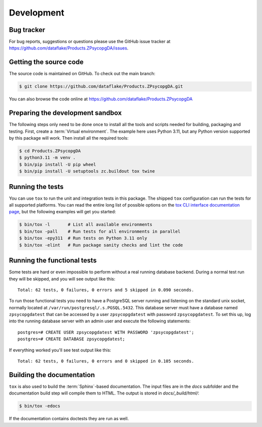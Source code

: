 Development
===========

Bug tracker
-----------
For bug reports, suggestions or questions please use the 
GitHub issue tracker at
https://github.com/dataflake/Products.ZPsycopgDA/issues.


Getting the source code
-----------------------
The source code is maintained on GitHub. To check out the main branch:

.. code-block:: console

  $ git clone https://github.com/dataflake/Products.ZPsycopgDA.git

You can also browse the code online at
https://github.com/dataflake/Products.ZPsycopgDA


Preparing the development sandbox
---------------------------------
The following steps only need to be done once to install all the tools and
scripts needed for building, packaging and testing. First, create a
:term:`Virtual environment`. The example here uses Python 3.11, but any Python
version supported by this package will work. Then install all the required
tools:

.. code-block:: console

    $ cd Products.ZPsycopgDA
    $ python3.11 -m venv .
    $ bin/pip install -U pip wheel
    $ bin/pip install -U setuptools zc.buildout tox twine


Running the tests
-----------------
You can use ``tox`` to run the unit and integration tests in this package. The
shipped ``tox`` configuration can run the tests for all supported platforms.
You can read the entire long list of possible options on the
`tox CLI interface documentation page
<https://tox.wiki/en/latest/cli_interface.html>`_, but the following examples
will get you started:

.. code-block:: console

    $ bin/tox -l       # List all available environments
    $ bin/tox -pall    # Run tests for all environments in parallel
    $ bin/tox -epy311  # Run tests on Python 3.11 only
    $ bin/tox -elint   # Run package sanity checks and lint the code


Running the functional tests
----------------------------
Some tests are hard or even impossible to perform without a real running
database backend. During a normal test run they will be skipped, and
you will see output like this::

  Total: 62 tests, 0 failures, 0 errors and 5 skipped in 0.090 seconds.

To run those functional tests you need to have a PostgreSQL server
running and listening on the standard unix socket, normally
located at ``/var/run/postgresql/.s.PGSQL.5432``. This database server must
have a database named ``zpsycopgdatest`` that can be accessed by a user
``zpsycopgdatest`` with password ``zpsycopgdatest``. To set this up, log into
the running database server with an admin user and execute the following
statements::

  postgres=# CREATE USER zpsycopgdatest WITH PASSWORD 'zpsycopgdatest';
  postgres=# CREATE DATABASE zpsycopgdatest;

If everything worked you'll see test output like this::

  Total: 62 tests, 0 failures, 0 errors and 0 skipped in 0.105 seconds.


Building the documentation
--------------------------
``tox`` is also used to build the :term:`Sphinx`-based documentation. The
input files are in the `docs` subfolder and the documentation build step will
compile them to HTML. The output is stored in `docs/_build/html/`:

.. code-block:: console

    $ bin/tox -edocs

If the documentation contains doctests they are run as well.
